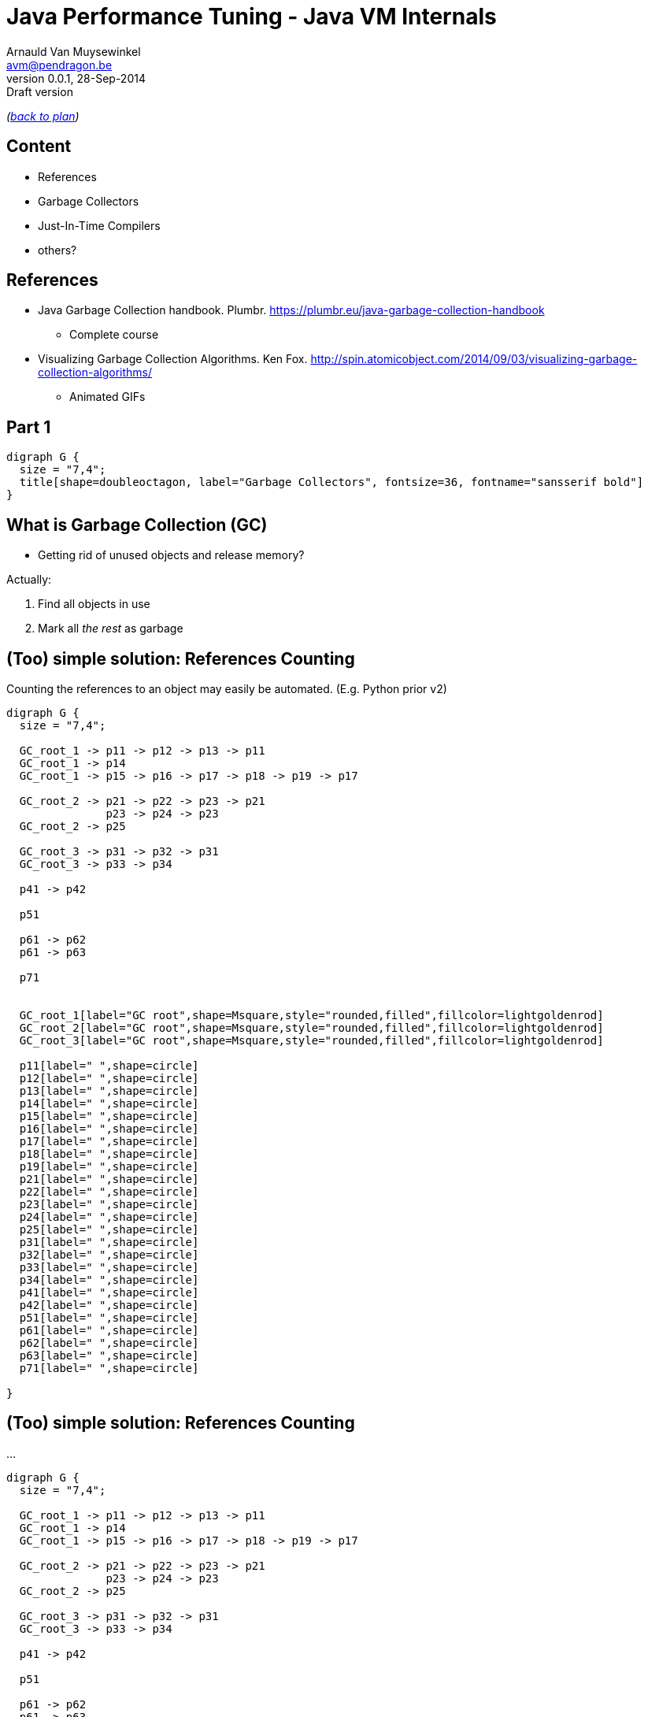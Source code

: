 // build_options: 
Java Performance Tuning - Java VM Internals
===========================================
Arnauld Van Muysewinkel <avm@pendragon.be>
v0.0.1, 28-Sep-2014: Draft version
:backend: slidy
//:theme: volnitsky
:data-uri:
:copyright: Creative-Commons-Zero (Arnauld Van Muysewinkel)
:br: pass:[<br>]

_(link:../0-extra/1-training_plan.html#(5)[back to plan])_

Content
-------

* References
* Garbage Collectors
* Just-In-Time Compilers
* others?

References
----------

* Java Garbage Collection handbook. Plumbr. https://plumbr.eu/java-garbage-collection-handbook
** Complete course
* Visualizing Garbage Collection Algorithms. Ken Fox. http://spin.atomicobject.com/2014/09/03/visualizing-garbage-collection-algorithms/
** Animated GIFs

Part 1
------

[graphviz,,twopi]
-----
digraph G {
  size = "7,4";
  title[shape=doubleoctagon, label="Garbage Collectors", fontsize=36, fontname="sansserif bold"]
}
-----


What is Garbage Collection (GC)
-------------------------------

* Getting rid of unused objects and release memory?

Actually:

. Find all objects in use
. Mark all _the rest_ as garbage


(Too) simple solution: References Counting
------------------------------------------

Counting the references to an object may easily be automated.
(E.g. Python prior v2)

[graphviz,,fdp]
-----
digraph G {
  size = "7,4";

  GC_root_1 -> p11 -> p12 -> p13 -> p11
  GC_root_1 -> p14
  GC_root_1 -> p15 -> p16 -> p17 -> p18 -> p19 -> p17

  GC_root_2 -> p21 -> p22 -> p23 -> p21
               p23 -> p24 -> p23
  GC_root_2 -> p25
  
  GC_root_3 -> p31 -> p32 -> p31
  GC_root_3 -> p33 -> p34

  p41 -> p42

  p51

  p61 -> p62
  p61 -> p63

  p71


  GC_root_1[label="GC root",shape=Msquare,style="rounded,filled",fillcolor=lightgoldenrod]
  GC_root_2[label="GC root",shape=Msquare,style="rounded,filled",fillcolor=lightgoldenrod]
  GC_root_3[label="GC root",shape=Msquare,style="rounded,filled",fillcolor=lightgoldenrod]

  p11[label=" ",shape=circle]
  p12[label=" ",shape=circle]
  p13[label=" ",shape=circle]
  p14[label=" ",shape=circle]
  p15[label=" ",shape=circle]
  p16[label=" ",shape=circle]
  p17[label=" ",shape=circle]
  p18[label=" ",shape=circle]
  p19[label=" ",shape=circle]
  p21[label=" ",shape=circle]
  p22[label=" ",shape=circle]
  p23[label=" ",shape=circle]
  p24[label=" ",shape=circle]
  p25[label=" ",shape=circle]
  p31[label=" ",shape=circle]
  p32[label=" ",shape=circle]
  p33[label=" ",shape=circle]
  p34[label=" ",shape=circle]
  p41[label=" ",shape=circle]
  p42[label=" ",shape=circle]
  p51[label=" ",shape=circle]
  p61[label=" ",shape=circle]
  p62[label=" ",shape=circle]
  p63[label=" ",shape=circle]
  p71[label=" ",shape=circle]

}
-----


(Too) simple solution: References Counting
------------------------------------------

...

[graphviz,,fdp]
-----
digraph G {
  size = "7,4";

  GC_root_1 -> p11 -> p12 -> p13 -> p11
  GC_root_1 -> p14
  GC_root_1 -> p15 -> p16 -> p17 -> p18 -> p19 -> p17

  GC_root_2 -> p21 -> p22 -> p23 -> p21
               p23 -> p24 -> p23
  GC_root_2 -> p25
  
  GC_root_3 -> p31 -> p32 -> p31
  GC_root_3 -> p33 -> p34

  p41 -> p42

  p51

  p61 -> p62
  p61 -> p63

  p71


  GC_root_1[label="GC root",shape=Msquare,style="rounded,filled",fillcolor=lightgoldenrod]
  GC_root_2[label="GC root",shape=Msquare,style="rounded,filled",fillcolor=lightgoldenrod]
  GC_root_3[label="GC root",shape=Msquare,style="rounded,filled",fillcolor=lightgoldenrod]

  p11[label="2",shape=circle,color=limegreen,penwidth=2]
  p12[label="1",shape=circle,color=limegreen,penwidth=2]
  p13[label="1",shape=circle,color=limegreen,penwidth=2]
  p14[label="1",shape=circle,color=limegreen,penwidth=2]
  p15[label="1",shape=circle,color=limegreen,penwidth=2]
  p16[label="1",shape=circle,color=limegreen,penwidth=2]
  p17[label="2",shape=circle,color=limegreen,penwidth=2]
  p18[label="1",shape=circle,color=limegreen,penwidth=2]
  p19[label="1",shape=circle,color=limegreen,penwidth=2]
  p21[label="2",shape=circle,color=limegreen,penwidth=2]
  p22[label="1",shape=circle,color=limegreen,penwidth=2]
  p23[label="2",shape=circle,color=limegreen,penwidth=2]
  p24[label="1",shape=circle,color=limegreen,penwidth=2]
  p25[label="1",shape=circle,color=limegreen,penwidth=2]
  p31[label="2",shape=circle,color=limegreen,penwidth=2]
  p32[label="1",shape=circle,color=limegreen,penwidth=2]
  p33[label="1",shape=circle,color=limegreen,penwidth=2]
  p34[label="1",shape=circle,color=limegreen,penwidth=2]
  p41[label="0",shape=circle,style=filled,fillcolor="lightgrey"]
  p42[label="1",shape=circle,style=filled,fillcolor="lightgrey"]
  p51[label="0",shape=circle,style=filled,fillcolor="lightgrey"]
  p61[label="0",shape=circle,style=filled,fillcolor="lightgrey"]
  p62[label="1",shape=circle,style=filled,fillcolor="lightgrey"]
  p63[label="1",shape=circle,style=filled,fillcolor="lightgrey"]
  p71[label="0",shape=circle,style=filled,fillcolor="lightgrey"]

}
-----


(Too) simple solution: References Counting
------------------------------------------

But:

[graphviz,,fdp]
-----
digraph G {
  size = "7,4";

  GC_root_1 -> p11 -> p12 -> p13 -> p11
  GC_root_1 -> p14
  GC_root_1 -> p15 -> p16
               p16 -> p17 [style=invis]
               p17 -> p18 -> p19 -> p17

  GC_root_2 -> p21 -> p22 -> p23 -> p21
               p23 -> p24 -> p23
  GC_root_2 -> p25
  
  GC_root_3 -> p31 -> p32 -> p31
  GC_root_3 -> p33 -> p34

  p41 -> p42

  p51

  p61 -> p62
  p61 -> p63

  p71


  GC_root_1[label="GC root",shape=Msquare,style="rounded,filled",fillcolor=lightgoldenrod]
  GC_root_2[label="GC root",shape=Msquare,style="rounded,filled",fillcolor=lightgoldenrod]
  GC_root_3[label="GC root",shape=Msquare,style="rounded,filled",fillcolor=lightgoldenrod]

  p11[label="2",shape=circle,color=limegreen,penwidth=2]
  p12[label="1",shape=circle,color=limegreen,penwidth=2]
  p13[label="1",shape=circle,color=limegreen,penwidth=2]
  p14[label="1",shape=circle,color=limegreen,penwidth=2]
  p15[label="1",shape=circle,color=limegreen,penwidth=2]
  p16[label="1",shape=circle,color=limegreen,penwidth=2]
  p17[label="1",shape=circle,color=red,penwidth=2,style=filled,fillcolor="rosybrown"]
  p18[label="1",shape=circle,color=red,penwidth=2,style=filled,fillcolor="rosybrown"]
  p19[label="1",shape=circle,color=red,penwidth=2,style=filled,fillcolor="rosybrown"]
  p21[label="2",shape=circle,color=limegreen,penwidth=2]
  p22[label="1",shape=circle,color=limegreen,penwidth=2]
  p23[label="2",shape=circle,color=limegreen,penwidth=2]
  p24[label="1",shape=circle,color=limegreen,penwidth=2]
  p25[label="1",shape=circle,color=limegreen,penwidth=2]
  p31[label="2",shape=circle,color=limegreen,penwidth=2]
  p32[label="1",shape=circle,color=limegreen,penwidth=2]
  p33[label="1",shape=circle,color=limegreen,penwidth=2]
  p34[label="1",shape=circle,color=limegreen,penwidth=2]
  p41[label="0",shape=circle,style=filled,fillcolor="lightgrey"]
  p42[label="1",shape=circle,style=filled,fillcolor="lightgrey"]
  p51[label="0",shape=circle,style=filled,fillcolor="lightgrey"]
  p61[label="0",shape=circle,style=filled,fillcolor="lightgrey"]
  p62[label="1",shape=circle,style=filled,fillcolor="lightgrey"]
  p63[label="1",shape=circle,style=filled,fillcolor="lightgrey"]
  p71[label="0",shape=circle,style=filled,fillcolor="lightgrey"]

}
-----


GC Principles: GC threads
-------------------------

Conclusion: it is necessary to regularly "browse" the memory to find objects that can be released.

! Must be thread safe.

"stop the world"::
** all application threads are "marked" so they know they should stop
** each application thread stops when reaching a _safe point_
** Collection may start when all application threads are halted

GC Principles: GC roots
-----------------------

"Any object reference your program can access directly,
without going through another object",
i.e. all objects that _cannot_ be released.

Or: GC roots are _external_ pointers, i.e. those where the parent and child
are in different memory pools.

* Class loaded by _system_ class loaders (not by custom ones)
* Active threads
* Local variables
* Static fields
* JNI references
* ...


GC Principles: Mark and Sweep
-----------------------------

[horizontal]
Mark:: walk through all objects reachable from GC roots
Sweep:: return all other objects to the pool of available space
!:: "stop the world"

All GC algorithms are variations of this two steps processing.


GC Principles: Mark and Sweep
-----------------------------

[graphviz,,fdp]
-----
digraph G {
  size = "7,4";

  GC_root_1 -> p11 -> p12 -> p13 -> p11
  GC_root_1 -> p14
  GC_root_1 -> p15 -> p16
               p16 -> p17 [style=invis]
               p17 -> p18 -> p19 -> p17

  GC_root_2 -> p21 -> p22 -> p23 -> p21
               p23 -> p24 -> p23
  GC_root_2 -> p25
  
  GC_root_3 -> p31 -> p32 -> p31
  GC_root_3 -> p33 -> p34

  p41 -> p42

  p51

  p61 -> p62
  p61 -> p63

  p71


  GC_root_1[label="GC root",shape=Msquare,style="rounded,filled",fillcolor=lightgoldenrod]
  GC_root_2[label="GC root",shape=Msquare,style="rounded,filled",fillcolor=lightgoldenrod]
  GC_root_3[label="GC root",shape=Msquare,style="rounded,filled",fillcolor=lightgoldenrod]

  p11[label="x",shape=circle,color=limegreen,penwidth=2]
  p12[label="x",shape=circle,color=limegreen,penwidth=2]
  p13[label="x",shape=circle,color=limegreen,penwidth=2]
  p14[label="x",shape=circle,color=limegreen,penwidth=2]
  p15[label="x",shape=circle,color=limegreen,penwidth=2]
  p16[label="x",shape=circle,color=limegreen,penwidth=2]
  p17[label=" ",shape=circle,style=filled,fillcolor="lightgrey"]
  p18[label=" ",shape=circle,style=filled,fillcolor="lightgrey"]
  p19[label=" ",shape=circle,style=filled,fillcolor="lightgrey"]
  p21[label="x",shape=circle,color=limegreen,penwidth=2]
  p22[label="x",shape=circle,color=limegreen,penwidth=2]
  p23[label="x",shape=circle,color=limegreen,penwidth=2]
  p24[label="x",shape=circle,color=limegreen,penwidth=2]
  p25[label="x",shape=circle,color=limegreen,penwidth=2]
  p31[label="x",shape=circle,color=limegreen,penwidth=2]
  p32[label="x",shape=circle,color=limegreen,penwidth=2]
  p33[label="x",shape=circle,color=limegreen,penwidth=2]
  p34[label="x",shape=circle,color=limegreen,penwidth=2]
  p41[label=" ",shape=circle,style=filled,fillcolor="lightgrey"]
  p42[label=" ",shape=circle,style=filled,fillcolor="lightgrey"]
  p51[label=" ",shape=circle,style=filled,fillcolor="lightgrey"]
  p61[label=" ",shape=circle,style=filled,fillcolor="lightgrey"]
  p62[label=" ",shape=circle,style=filled,fillcolor="lightgrey"]
  p63[label=" ",shape=circle,style=filled,fillcolor="lightgrey"]
  p71[label=" ",shape=circle,style=filled,fillcolor="lightgrey"]

}
-----


GC Principles: Compacting
-------------------------

* Avoid fragmentation, which:
** slows down allocation
** limits available memory

-> achieved by moving all objects in contiguous blocks

* can be quite slow
* needs to "stop the world"


GC Principles: "Generational Hypothesis"
----------------------------------------

image::./150321-jvm-hypo.PNG[]

Under this hypothesis, the JVM memory may be divided in two regions,
managed independently:

* "Young generation"
* "Old generation" / "Tenured"

! An object referencing an object in another region is
a GC root for that region, since it cannot be released.


GC Principles: Memory Pools
---------------------------

Memory is typically divided as follows
(there might be some variations, depending on the algorithm):

[graphviz]
-----
digraph G {
  size = "7,4";
  node [shape=plaintext];
  struct [label=<
<TABLE BORDER="0"><TR><TD>
<TABLE CELLSPACING="0" CELLPADDING="5">
<TR><TD BGCOLOR="palegreen" HEIGHT="50">Eden</TD><TD BGCOLOR="palegreen">S1*</TD><TD BGCOLOR="palegreen">S2*</TD>
  <TD ROWSPAN="2" BGCOLOR="lightgoldenrod">Tenured</TD><TD ROWSPAN="2" BGCOLOR="indianred">PermGen</TD></TR>
<TR><TD COLSPAN="3" BGCOLOR="palegreen3">Young</TD></TR>
</TABLE>
</TD></TR><TR><TD ALIGN="left"><FONT POINT-SIZE="11">* "Survivor" spaces</FONT></TD></TR></TABLE>
>]
}
-----


GC Principles: Memory Pools
---------------------------

Eden::
* where the objects are allocated when created
* subdivisions by threads to avoid synchronisation
* triggers a young collection when full
* objects surviving young collection are copied to one of the survivor spaces
* then the whole area is considered empty (no need to explicitely delete all unmarked objects)
* = +Mark and Copy+ (thanks to the copy, no need to +sweep+ and the +compact+ is done on the fly)


GC Principles: Memory Pools
---------------------------

Survivor spaces::
* one of S1/S2 is always 'empty'
* during each young generation:
** all surviving objects are copied from Eden to 'empty' S__i__
** all surviving from 'not-empty' are copied from Eden to 'empty' S__i__
* then their role is switched
* S__i__ must remain small enough since it's half _wasted_ space
* once an object has been copied _n_ times,
  it's considered old enough to be copied to tenured space (cf. "Generational Hypothesis")
  -> +tenuring threshold+


GC Principles: Memory Pools
---------------------------

[graphviz]
-----
digraph G {
  size = "4,4";
  rankdir=LR;
  node [shape=rect];

  Eden -> Si_empty [style=invis]
  Si_notempty -> Si_empty [style=invis]
  Eden -> Si_notempty [style=invis]

  Eden[shape=square, style=filled, fillcolor=lightgrey]
  subgraph {
    rank=same;
    
    Si_empty[label="S2 (empty)"]
    Si_notempty[label="S1 (not empty)", style=filled, fillcolor=lightgrey]
  }

  Si_empty -> Tenured [style=invis]
  Si_notempty -> Tenured [style=invis]
  Tenured[shape=square, style=filled, fillcolor=lightgrey]
}
-----


GC Principles: Memory Pools
---------------------------

[graphviz]
-----
digraph G {
  size = "4,4";
  rankdir=LR;
  node [shape=rect];

  Eden -> Si_empty
  Si_notempty -> Si_empty [label="n=n+1"]
  Eden -> Si_notempty [style=invis]

  Eden[shape=square, style=filled, fillcolor=lightgrey]
  subgraph {
    rank=same;
    
    Si_empty[label="S2 (empty)"]
    Si_notempty[label="S1 (not empty)", style=filled, fillcolor=lightgrey]
  }

  Si_empty -> Tenured [style=invis]
  Si_notempty -> Tenured [label="n>15?"]
  Tenured[shape=square, style=filled, fillcolor=lightgrey]
}
-----


GC Principles: Memory Pools
---------------------------

[graphviz]
-----
digraph G {
  size = "4,4";
  rankdir=LR;
  node [shape=rect];

  Eden -> Si_notempty [style=invis]
  Si_empty -> Si_notempty [style=invis]
  Eden -> Si_empty [style=invis]

  Eden[shape=square, style=filled, fillcolor=lightgrey]
  subgraph {
    rank=same;
    
    Si_notempty[label="S2 (not empty)", style=filled, fillcolor=lightgrey]
    Si_empty[label="S1 (empty)"]
  }

  Si_empty -> Tenured [style=invis]
  Si_notempty -> Tenured [style=invis]
  Tenured[shape=square, style=filled, fillcolor=lightgrey]
}
-----


GC Principles: Memory Pools
---------------------------

Old Generation / Tenured::
* much bigger
* less frequent collections
* [line-through]+Mark and Copy+, objects are moved around to minimize fragmentation:
** +Mark+
** +Delete+
** +Compact+
* much slower


GC Principles: M&C vs. MSC
--------------------------

Mark-and-Copy::
image:GC-mark-and-copy-in-Java.png[]

Mark-Sweep-Compact::
image:GC-mark-sweep-compact.png[]


GC Principles: Collection kinds
-------------------------------

Minor GC:: young space
Major GC:: old space
Full GC:: both


GC Principles: Triggers
-----------------------

These events trigger a memory collection cycle:

* periodic collection
* memory usage above threshold
* allocation failure
* +System.gc()+, i.e. +Runtime.gc()+

